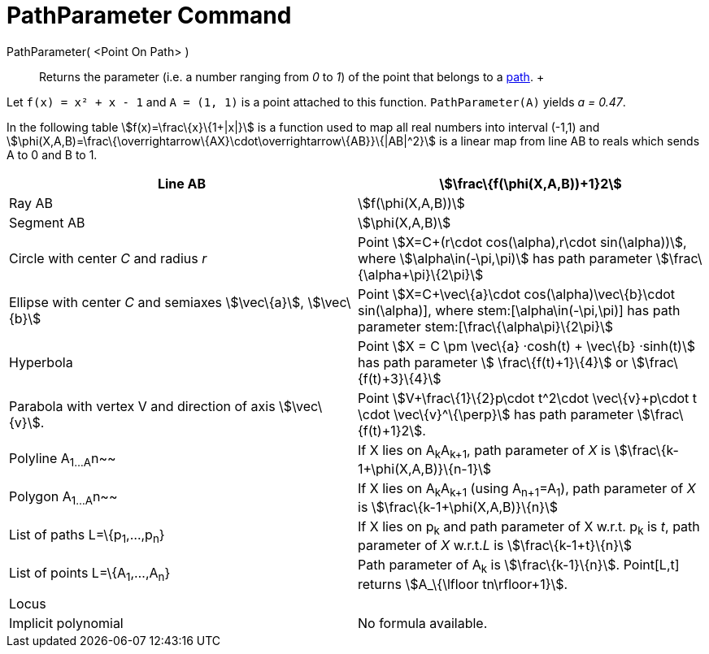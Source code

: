 = PathParameter Command

PathParameter( <Point On Path> )::
  Returns the parameter (i.e. a number ranging from _0_ to _1_) of the point that belongs to a
  xref:/Geometric_Objects.adoc[path].
  +

[EXAMPLE]

====

Let `f(x) = x² + x - 1` and `A = (1, 1)` is a point attached to this function. `PathParameter(A)` yields _a = 0.47_.

====

In the following table stem:[f(x)=\frac\{x}\{1+|x|}] is a function used to map all real numbers into interval (-1,1) and
stem:[\phi(X,A,B)=\frac\{\overrightarrow\{AX}\cdot\overrightarrow\{AB}}\{|AB|^2}] is a linear map from line AB to reals
which sends A to 0 and B to 1.

[cols=",",]
|===
|Line AB |stem:[\frac\{f(\phi(X,A,B))+1}2]

|Ray AB |stem:[f(\phi(X,A,B))]

|Segment AB |stem:[\phi(X,A,B)]

|Circle with center _C_ and radius _r_ |Point stem:[X=C+(r\cdot cos(\alpha),r\cdot sin(\alpha))], where
stem:[\alpha\in(-\pi,\pi)] has path parameter stem:[\frac\{\alpha+\pi}\{2\pi}]

|Ellipse with center _C_ and semiaxes stem:[\vec\{a}], stem:[\vec\{b}] |Point stem:[X=C+\vec\{a}\cdot
cos(\alpha)+\vec\{b}\cdot sin(\alpha)], where stem:[\alpha\in(-\pi,\pi)] has path parameter
stem:[\frac\{\alpha+\pi}\{2\pi}]

|Hyperbola |Point stem:[X = C \pm \vec\{a} ·cosh(t) + \vec\{b} ·sinh(t)] has path parameter stem:[ \frac\{f(t)+1}\{4}]
or stem:[\frac\{f(t)+3}\{4}]

|Parabola with vertex V and direction of axis stem:[\vec\{v}]. |Point stem:[V+\frac\{1}\{2}p\cdot t^2\cdot
\vec\{v}+p\cdot t \cdot \vec\{v}^\{\perp}] has path parameter stem:[\frac\{f(t)+1}2].

|Polyline A~1...A~n~~ |If X lies on A~k~A~k+1~, path parameter of _X_ is stem:[\frac\{k-1+\phi(X,A,B)}\{n-1}]

|Polygon A~1...A~n~~ |If X lies on A~k~A~k+1~ (using A~n+1~=A~1~), path parameter of _X_ is
stem:[\frac\{k-1+\phi(X,A,B)}\{n}]

|List of paths L=\{p~1~,...,p~n~} |If X lies on p~k~ and path parameter of X w.r.t. p~k~ is _t_, path parameter of _X_
w.r.t._L_ is stem:[\frac\{k-1+t}\{n}]

|List of points L=\{A~1~,...,A~n~} |Path parameter of A~k~ is stem:[\frac\{k-1}\{n}]. Point[L,t] returns
stem:[A_\{\lfloor tn\rfloor+1}].

|Locus |

|Implicit polynomial |No formula available.
|===
